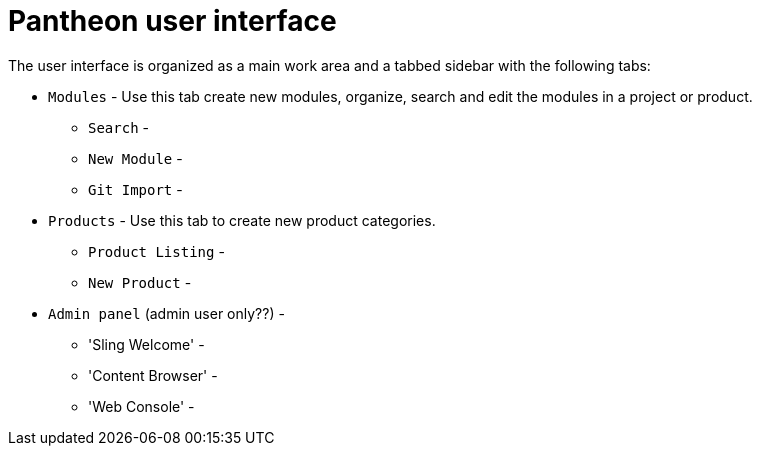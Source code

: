 [id='pantheon-user-interface']
= Pantheon user interface


The user interface is organized as a main work area and a tabbed sidebar with the following tabs:

* `Modules` - Use this tab create new modules, organize, search and edit the modules in a project or product.
** `Search` -
** `New Module` -
** `Git Import` -
* `Products` - Use this tab to create new product categories.
** `Product Listing` -
** `New Product` -

* `Admin panel` (admin user only??) -
** 'Sling Welcome' -
** 'Content Browser' -
** 'Web Console' -
 

